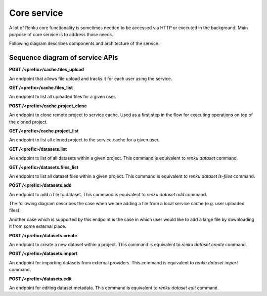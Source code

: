 .. _core_service:

Core service
============

A lot of Renku core functionality is sometimes needed to be accessed via HTTP or executed
in the background. Main purpose of core service is to address those needs.

Following diagram describes components and architecture of the service:


.. _fig-core-service-architecture:

.. graphviz:: /_static/graphviz/core_service_architecture.dot



Sequence diagram of service APIs
""""""""""""""""""""""""""""""""
**POST /<prefix>/cache.files_upload**

An endpoint that allows file upload and tracks it for each user using the service.

.. uml:: ../../_static/uml/core-files-upload.uml


**GET /<prefix>/cache.files_list**

An endpoint to list all uploaded files for a given user.

.. uml:: ../../_static/uml/core-files-list.uml

**POST /<prefix>/cache.project_clone**

An endpoint to clone remote project to service cache. Used as a first step in the
flow for executing operations on top of the cloned project.

.. uml:: ../../_static/uml/core-project-clone.uml

**GET /<prefix>/cache.project_list**

An endpoint to list all cloned project to the service cache for a given user.

.. uml:: ../../_static/uml/core-project-list.uml

**GET /<prefix>/datasets.list**

An endpoint to list of all datasets within a given project. This command is equivalent
to `renku dataset` command.

.. uml:: ../../_static/uml/core-datasets-list.uml

**GET /<prefix>/datasets.files_list**

An endpoint to list all dataset files within a given project. This command is equivalent
to `renku dataset ls-files` command.

.. uml:: ../../_static/uml/core-datasets-files-list.uml

**POST /<prefix>/datasets.add**

An endpoint to add a file to dataset. This command is equivalent to `renku dataset add` command.

The following diagram describes the case when we are adding a file from a local service cache
(e.g. user uploaded files):

.. uml:: ../../_static/uml/core-datasets-add-from-cache.uml

Another case which is supported by this endpoint is the case in which user would like to add a
large file by downloading it from some external place.

.. uml:: ../../_static/uml/core-datasets-add-from-url.uml

**POST /<prefix>/datasets.create**

An endpoint to create a new dataset within a project. This command is equivalent to `renku dataset create` command.

.. uml:: ../../_static/uml/core-datasets-create.uml


**POST /<prefix>/datasets.import**

An endpoint for importing datasets from external providers. This command is equivalent
to `renku dataset import` command.

.. uml:: ../../_static/uml/core-datasets-import.uml

**POST /<prefix>/datasets.edit**

An endpoint for editing dataset metadata. This command is equivalent to `renku dataset edit` command.

.. uml:: ../../_static/uml/core-datasets-edit.uml

